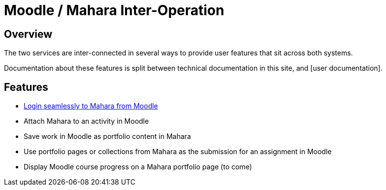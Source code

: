 = Moodle / Mahara Inter-Operation

== Overview

The two services are inter-connected in several ways to provide user features that sit across both systems.

Documentation about these features is split between technical documentation in this site, and [user documentation].

== Features

* xref:features/login-interop.adoc[Login seamlessly to Mahara from Moodle]
* Attach Mahara to an activity in Moodle
* Save work in Moodle as portfolio content in Mahara
* Use portfolio pages or collections from Mahara as the submission for an assignment in Moodle
* Display Moodle course progress on a Mahara portfolio page (to come)
